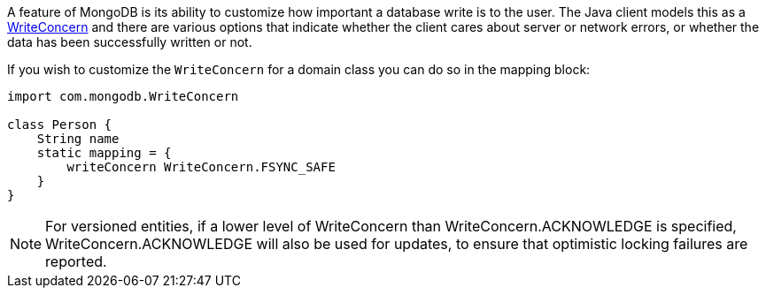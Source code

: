 A feature of MongoDB is its ability to customize how important a database write is to the user. The Java client models this as a http://api.mongodb.org/java/current/com/mongodb/WriteConcern.html[WriteConcern] and there are various options that indicate whether the client cares about server or network errors, or whether the data has been successfully written or not.

If you wish to customize the `WriteConcern` for a domain class you can do so in the mapping block:

[source,groovy]
----
import com.mongodb.WriteConcern

class Person {
    String name
    static mapping = {
        writeConcern WriteConcern.FSYNC_SAFE
    }
}
----

NOTE: For versioned entities, if a lower level of WriteConcern than WriteConcern.ACKNOWLEDGE is specified, WriteConcern.ACKNOWLEDGE will also be used for updates, to ensure that optimistic locking failures are reported.